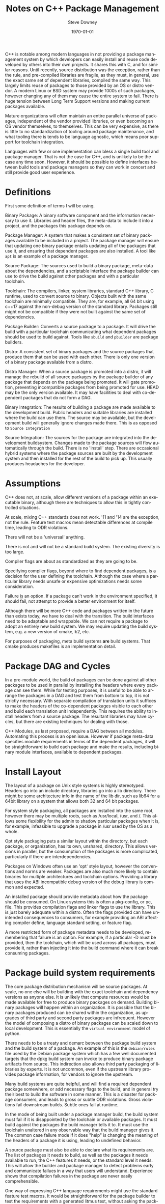 #+OPTIONS: ':nil *:t -:t ::t <:t H:3 \n:nil ^:t arch:headline author:t
#+OPTIONS: broken-links:nil c:nil creator:nil d:(not "LOGBOOK") date:t e:t
#+OPTIONS: email:nil f:t inline:t num:t p:nil pri:nil prop:nil stat:t tags:t
#+OPTIONS: tasks:t tex:t timestamp:t title:t toc:t todo:t |:t
#+TITLE: Notes on C++ Package Management
#+DATE: <2018-09-24 Mon>
#+AUTHOR: Steve Downey
#+EMAIL: sdowney@sdowney.org
#+LANGUAGE: en
#+SELECT_TAGS: export
#+EXCLUDE_TAGS: noexport
#+CREATOR: Emacs 26.1 (Org mode 9.1.14)
#+LATEX_CLASS: article
#+LATEX_CLASS_OPTIONS:
#+LATEX_HEADER:
#+LATEX_HEADER_EXTRA:
#+DESCRIPTION:
#+KEYWORDS:
#+SUBTITLE:
#+LATEX_COMPILER: pdflatex
#+DATE: \today
#+OPTIONS: html-link-use-abs-url:nil html-postamble:auto html-preamble:t
#+OPTIONS: html-scripts:t html-style:t html5-fancy:nil tex:t
#+HTML_DOCTYPE: xhtml-strict
#+HTML_CONTAINER: div
#+DESCRIPTION:
#+KEYWORDS:
#+HTML_LINK_HOME:
#+HTML_LINK_UP:
#+HTML_MATHJAX:
#+HTML_HEAD: <link rel="stylesheet" type="text/css" href="https://raw.githubusercontent.com/steve-downey/css/master/smd-zenburn.css" />
#+HTML_HEAD_EXTRA:
#+SUBTITLE:
#+INFOJS_OPT:
#+CREATOR: <a href="https://www.gnu.org/software/emacs/">Emacs</a> 26.1 (<a href="https://orgmode.org">Org</a> mode 9.1.14)
#+LATEX_HEADER:
#+STARTUP: showeverything

C++ is notable among modern languages in not providing a package management system by which developers can easily install and reuse code developed by others into their own projects. It shares this with C, and for similar reasons. Until recently, source distribution was the exception, rather than the rule, and pre-compiled libraries are fragile, as they must, in general, use the exact same set of dependent libraries, compiled the same way. This largely limits reuse of packages to those provided by an OS or distro vendor. A modern Linux or BSD system may provide 1000s of such packages, however changing any of them may cause the entire system to fail. There is huge tension between Long Term Support versions and making current packages available.

Mature organizations will often maintain an entire parallel universe of packages, independent of the vendor provided libraries, or even becoming an OS vendor themselves, to themselves. This can be very expensive, as there is little to no standardization of tooling around package maintenance, and what tooling there is tends to be language agnostic, which means poor support for toolchain integration.

Languages with few or one implementation can bless a single build tool and package manager. That is not the case for C++, and is unlikely to be the case any time soon. However, it should be possible to define interfaces between build tools and package managers so they can work in concert and still provide good user experience.

* Definitions
First some definition of terms I will be using.

Binary Package: A binary software component and the information necessary to use it. Libraries and header files, the meta-data to include it into a project, and the packages this package depends on.

Package Manager: A system that makes a consistent set of binary packages available to be included in a project. The package manager will ensure that updating one binary package entails updating all of the packages that use it, and ensuring that dependent packages are also installed. A tool like ~apt~ is an example of a package manager.

Source Package: The sources used to build a binary package, meta-data about the dependencies, and a scriptable interface the package builder can use to drive the build against other packages and with a particular toolchain.

Toolchain: The compilers, linker, system libraries, standard C++ library, C runtime, used to convert source to binary. Objects built with the same toolchain are minimally compatible. They are, for example, all 64 bit using c++17 against the non-debug version of the standard library. Packages still might not be compatible if they were not built against the same set of dependencies.

Package Builder: Converts a source package to a package. It will drive the build with a particular toolchain communicating what dependent packages should be used to build against. Tools like ~sbuild~ and ~pbuilder~ are package builders.

Distro: A consistent set of binary packages and the source packages that produce them that can be used with each other. There is only one version of a binary package available from a distro.

Distro Manager: When a source package is promoted into a distro, it will manage the rebuild of all source packages by the package builder of any package that depends on the package being promoted. It will gate promotion, preventing incompatible packages from being promoted for use. HEAD may be the only version available. It may have facilities to deal with co-dependent packages that do not form a DAG.

Binary Integration: The results of building a package are made available to the development build. Public headers and suitable libraries are installed where the build can use them. The source may be available, but the development build will generally ignore changes made there. This is as opposed to ~Source Integration~

Source Integration: The sources for the package are integrated into the development buildsystem. Changes made to the package sources will flow automatically through the build. There is no 'install' step. There are occasional hybrid systems where the package sources are built by the development system and then installed for the rest of the build to pick up. This usually produces headaches for the developer.


* Assumptions

C++ does not, at scale, allow different versions of a package within an executable binary, although there are techniques to allow this in tightly controlled situations.

At scale, mixing C++ standards does not work. '11 and '14 are the exception, not the rule. Feature test macros mean detectable differences at compile time, leading to ODR violations.

There will not be a 'universal' anything.

There is not and will not be a standard build system. The existing diversity is too large.

Compiler flags are about as standardized as they are going to be.

Specifying compiler flags, beyond where to find dependent packages, is a decision for the user defining the toolchain. Although the case where a particular library needs unsafe or expensive optimizations needs some consideration.

Failure _is_ an option. If a package can't work in the environment specified, it should fail, not attempt to provide a better environment for itself.

Although there will be more C++ code and packages written in the future than exists today, we have to deal with the transition. The build interfaces need to be adaptable and wrappable. We can not require a package to adopt an entirely new build system. We may require updating the build system, e.g. a new version of cmake, b2, etc.

For purposes of packaging, meta build systems *are* build systems. That cmake produces makefiles is an implementation detail.

* Package DAG and Cycles
In a pre-module world, the build of packages can be done against all other packages to be used in parallel by installing the headers where every package can see them. While for testing purposes, it is useful to be able to arrange the packages in a DAG and test them from bottom to top, it is not strictly necessary. With separate compilation of translation units it suffices to make the headers of the co-dependent packages visible to each other and build each translation unit independently. This requires the ability to install headers from a source package. The resultant libraries may have cycles, but there are existing techniques for dealing with those.

C++ Modules, as last proposed, require a DAG between all modules. Automating this process is an open issue. However if package meta-data specifies module requirements in terms of the dependent packages, it will be straightforward to build each package and make the results, including binary module interfaces, available to dependent packages.

* Install Layout
The layout of a package on Unix style systems is highly stereotyped. Headers go into an include directory, libraries go into a lib directory. There might be some architecture info in the name of the lib dir, such as lib64 for a 64bit library on a system that allows both 32 and 64 bit packages.

For system style packaging, all packages are installed into the same root, however there may be multiple roots, such as /usr/local, /usr, and /. This allows some flexibility for the admin to shadow particular packages when it is, for example, infeasible to upgrade a package in /usr used by the OS as a whole.

Opt style packaging puts a similar layout within the directory, but each package, or organization, has its own, unshared, directory. This allows versions in parallel, but the consumption of the packages is more complicated, particularly if there are interdependencies.

Packages on Windows often use an 'opt' style layout, however the conventions and norms are weaker. Packages are also much more likely to contain binaries for multiple architectures and toolchain options. Providing a library that uses the ABI incompatible debug version of the debug library is common and expected.

An installed package should provide metadata about how the package should be consumed. On Linux systems this is often a pkg-config, or pc, file. This provides compilation flags and linker flags to use the library. This is just barely adequate within a distro. Often the flags provided can have unintended consequences to consumers, for example providing an ABI affecting compiler define, language standard setting, or feature flag.

A more restricted form of package metadata needs to be developed, remembering that failure is an option. For example, if a particular -D must be provided, then the toolchain, which will be used across all packages, must provide it, rather than injecting it into the build command where it can break consuming packages.

* Package build system requirements
The core package distribution mechanism will be source packages. At scale, no one else will be building with the exact toolchain and dependency versions as anyone else. It is unlikely that compute resources would be made available for free to produce binary packages on demand. Building binary packages will happen within an organization. It is possible that the binary packages produced can be shared within the organization, as upgrades of third party and second party packages are infrequent. However the model of composing a distro of binary packages can be scaled down to local development. This is essentially the ~virtual environment~ model of python.

There needs to be a treaty and demarc between the package build system and the build system of a package. An example of this is the ~debian/rules~ file used by the Debian package system which has a few well documented targets that the dpkg build system can invoke to produce binary package artifacts from source. This indirection also allows third party packaging of libraries by experts. It is not uncommon, even if the upstream library provides package information, for vendors to ignore the upstream.

Many build systems are quite helpful, and will find a required dependent package somewhere, or add necessary flags to the build, and in general try their best to build the software in some manner. This is a disaster for package consumers, and leads to gross or subtle ODR violations. Gross violations fail downstream builds. Subtle ones fail at runtime.

In the mode of being built under a package manager build, the build system must fail if it is disappointed by the toolchain or available packages. It must build against the packages the build manager tells it to. It must use the toolchain unaltered in any observable way that the build manager gives it. The common case failure mode if it does "help" is changing the meaning of the headers of a package it is using, leading to undefined behavior.

A source package must also be able to declare what its requirements are. The list of packages it needs to build, as well as the packages it needs available to run, the C++ features it needs, or the standard level it needs. This will allow the builder and package manager to detect problems early and communicate failues in a way that users will understand. Experience shows that compilation failures in the package are never easily comprehensible.

One way of expressing C++ language requirements might use the standard feature test macros. It would be straightforward for the package builder to test the requirements with a generated litmus test, without asking the package to test within its build system. There is long experience with this approach in ~autotools~. Something like
#+BEGIN_EXAMPLE
Cpp Requires:
cplusplus >= 201703L
cpp_structured_bindings
cpp_lib_concepts >= 201806
#+END_EXAMPLE

which might generate code
#+BEGIN_SRC C++
static_assert(__cplusplus >= 201703L, "cplusplus >= 201703L");

#if !defined(__cpp_structured_bindings)
static_assert(false, "cpp_structured_bindings not defined");
#endif

#if !defined(__cpp_lib_concepts) && !(__cpp_lib_concepts >= 201806)
static_assert(false, "not cpp_lib_concepts >= 201806");
#endif
#+END_SRC

Solving version requirements, e.g. libc6 (>= 2.0.105), is an NP-hard problem, demonstrated to be equivalent to SAT-3. In a model where there are different versions of source packages available, the package manager must solve for a single set and then build those together. Other languages package managers, such as npm, avoid this by making multiple versions available at runtime. This is not feasible for C++. This also implies a source package model, as experience has demonstrated that for C++ binary packages only work with the packages they were built against. Maintaining library ABI is fragile, and many projects aim for source compatibility only. That is, they expect existing consumers to successfully recompile, but recompilation will be necessary. The distro model assumes a curated set of packages, and largely side-steps the version management problem.

* Summary
There is a clear desire for package management in the C++ community. And envy when a C++ developer works with, Rust, Python, Haskell, or any number of other languages. Open Source distribution is now normal, and makes package management possible, as it allows packages to be rebuilt when underlying dependent packages change, a requirement for C++. However, it is still too difficult to integrate packages with dependencies of more than the standard library into a project. Some build systems and meta build systems provide some facilities for source integration into a project, which helps reuse, but requires build system standardization, which is not going to happen. For example, for GTest, the typical and recommended practice is to include the gtest's cmake build into the consuming project's build, while excluding it from all. This has the unfortunate side-effect of every projet having a slightly different version of GTest, and each project having to repeat the build.

Standardizing the interfaces for consuming and producing binary packages will allow greater reuse of code. Most application build systems are already well suited to consume binary packages. Build systems for source packages may require some work to allow the control necessary, but not entire rework or replacement. There are well established practices in the various Linux, BSD, and MacOS package management systems that can be either adapted and expanded, or used as a model, to provide C++ specific modern package management.
